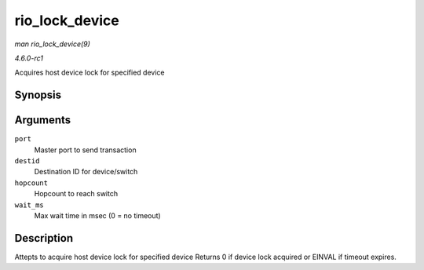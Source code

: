 
.. _API-rio-lock-device:

===============
rio_lock_device
===============

*man rio_lock_device(9)*

*4.6.0-rc1*

Acquires host device lock for specified device


Synopsis
========

.. c:function:: int rio_lock_device( struct rio_mport * port, u16 destid, u8 hopcount, int wait_ms )

Arguments
=========

``port``
    Master port to send transaction

``destid``
    Destination ID for device/switch

``hopcount``
    Hopcount to reach switch

``wait_ms``
    Max wait time in msec (0 = no timeout)


Description
===========

Attepts to acquire host device lock for specified device Returns 0 if device lock acquired or EINVAL if timeout expires.
